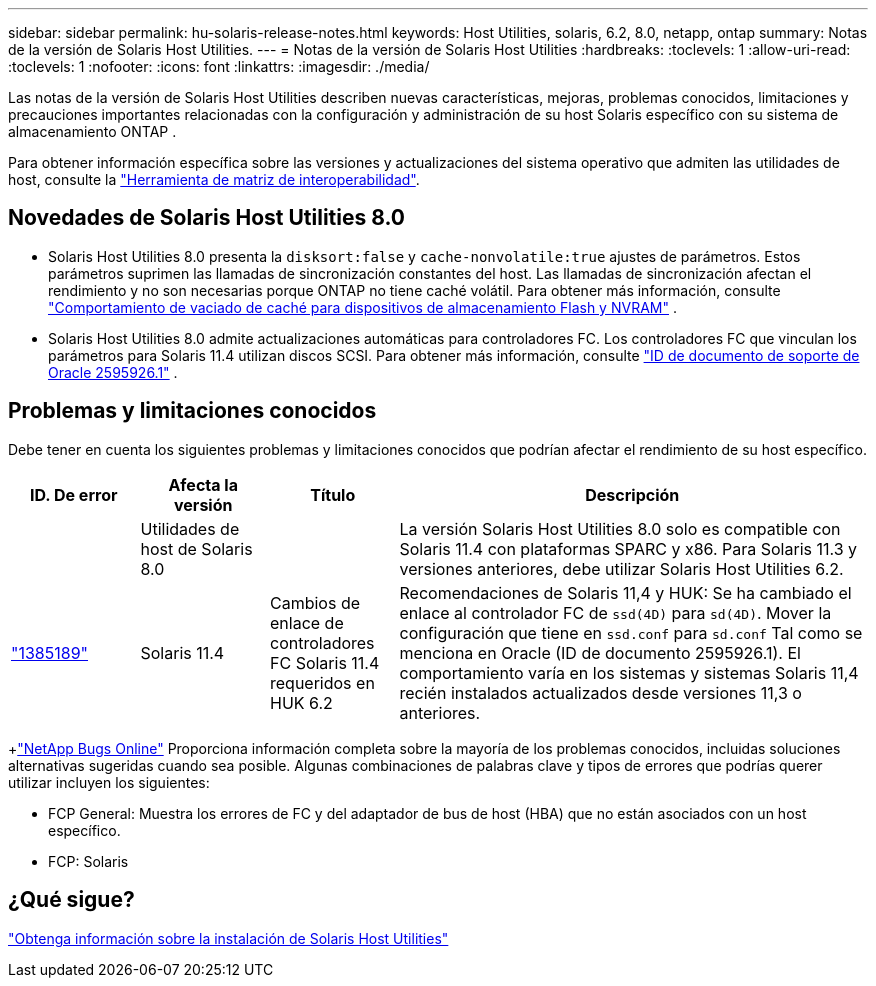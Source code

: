 ---
sidebar: sidebar 
permalink: hu-solaris-release-notes.html 
keywords: Host Utilities, solaris, 6.2, 8.0, netapp, ontap 
summary: Notas de la versión de Solaris Host Utilities. 
---
= Notas de la versión de Solaris Host Utilities
:hardbreaks:
:toclevels: 1
:allow-uri-read: 
:toclevels: 1
:nofooter: 
:icons: font
:linkattrs: 
:imagesdir: ./media/


[role="lead"]
Las notas de la versión de Solaris Host Utilities describen nuevas características, mejoras, problemas conocidos, limitaciones y precauciones importantes relacionadas con la configuración y administración de su host Solaris específico con su sistema de almacenamiento ONTAP .

Para obtener información específica sobre las versiones y actualizaciones del sistema operativo que admiten las utilidades de host, consulte la link:https://imt.netapp.com/matrix/#welcome["Herramienta de matriz de interoperabilidad"^].



== Novedades de Solaris Host Utilities 8.0

* Solaris Host Utilities 8.0 presenta la `disksort:false` y `cache-nonvolatile:true` ajustes de parámetros.  Estos parámetros suprimen las llamadas de sincronización constantes del host.  Las llamadas de sincronización afectan el rendimiento y no son necesarias porque ONTAP no tiene caché volátil. Para obtener más información, consulte link:https://docs.oracle.com/en/operating-systems/solaris/oracle-solaris/11.4/tuning/ensuring-proper-cache-flush-behavior-flash-and-nvram-storage-devices.html["Comportamiento de vaciado de caché para dispositivos de almacenamiento Flash y NVRAM"^] .
* Solaris Host Utilities 8.0 admite actualizaciones automáticas para controladores FC.  Los controladores FC que vinculan los parámetros para Solaris 11.4 utilizan discos SCSI. Para obtener más información, consulte link:https://support.oracle.com/knowledge/Sun%20Microsystems/2595926_1.html["ID de documento de soporte de Oracle 2595926.1"^] .




== Problemas y limitaciones conocidos

Debe tener en cuenta los siguientes problemas y limitaciones conocidos que podrían afectar el rendimiento de su host específico.

[cols="15,15,15,55"]
|===
| ID. De error | Afecta la versión | Título | Descripción 


|  | Utilidades de host de Solaris 8.0 |  | La versión Solaris Host Utilities 8.0 solo es compatible con Solaris 11.4 con plataformas SPARC y x86.  Para Solaris 11.3 y versiones anteriores, debe utilizar Solaris Host Utilities 6.2. 


| link:https://mysupport.netapp.com/site/bugs-online/product/HOSTUTILITIES/BURT/1385189["1385189"^] | Solaris 11.4 | Cambios de enlace de controladores FC Solaris 11.4 requeridos en HUK 6.2 | Recomendaciones de Solaris 11,4 y HUK:
Se ha cambiado el enlace al controlador FC de `ssd(4D)` para `sd(4D)`. Mover la configuración que tiene en `ssd.conf` para `sd.conf` Tal como se menciona en Oracle (ID de documento 2595926.1). El comportamiento varía en los sistemas y sistemas Solaris 11,4 recién instalados actualizados desde versiones 11,3 o anteriores. 
|===
+link:https://mysupport.netapp.com/site/["NetApp Bugs Online"^] Proporciona información completa sobre la mayoría de los problemas conocidos, incluidas soluciones alternativas sugeridas cuando sea posible.  Algunas combinaciones de palabras clave y tipos de errores que podrías querer utilizar incluyen los siguientes:

* FCP General: Muestra los errores de FC y del adaptador de bus de host (HBA) que no están asociados con un host específico.
* FCP: Solaris




== ¿Qué sigue?

link:hu-solaris-80.html["Obtenga información sobre la instalación de Solaris Host Utilities"]
